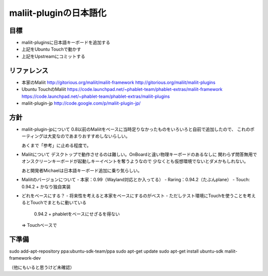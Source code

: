 =======================
maliit-pluginの日本語化
=======================

目標
====

- maliit-pluginsに日本語キーボードを追加する
- 上記をUbuntu Touchで動かす
- 上記をUpstreamにコミットする


リファレンス
============

- 本家のMaliit
  http://gitorious.org/maliit/maliit-framework
  http://gitorious.org/maliit/maliit-plugins

- Ubuntu TouchのMaliit
  https://code.launchpad.net/~phablet-team/phablet-extras/maliit-framework
  https://code.launchpad.net/~phablet-team/phablet-extras/maliit-plugins

- maliit-plugin-jp
  http://code.google.com/p/maliit-plugin-jp/


方針
====

- maliit-plugin-jpについて
  0.8以前のMaliitをベースに当時足りなかったものをいろいろと自前で追加したので、
  これのポーティングは大変なのであまりおすすめしないらしい。

  あくまで「参考」に止める程度で。

- Maliitについて
  デスクトップで動作させるのは難しい。OnBoardと違い物理キーボードのあるなしに
  関わらず問答無用でオンスクリーンキーボードが起動しキーイベントを奪うようなので
  少なくとも仮想環境でないとダメかもしれない。

  あと開発者Michaelは日本語キーボード追加に乗り気らしい。

- Maliitのバージョンについて
  - 本家：0.99（Wayland対応とか入ってる）
  - Raring：0.94.2（たぶんplane）
  - Touch: 0.94.2 + かなり独自実装

- どれをベースにする？
  - 将来性を考えると本家をベースにするのがベスト
  - ただしテスト環境にTouchを使うことを考えるとTouchでまともに動いている
    0.94.2 + phabletをベースにせざるを得ない
  => Touchベースで

下準備
======

sudo add-apt-repository ppa:ubuntu-sdk-team/ppa
sudo apt-get update
sudo apt-get install ubuntu-sdk maliit-framework-dev

（他にもいると思うけど未確認）

